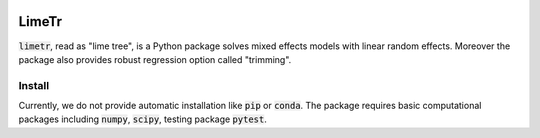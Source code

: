 .. image:: https://github.com/zhengp0/limetr/workflows/python-build/badge.svg
    :target: https://github.com/zhengp0/limetr/actions

LimeTr
======

:code:`limetr`, read as "lime tree", is a Python package solves mixed effects models with linear random effects.
Moreover the package also provides robust regression option called "trimming".

Install
-------

Currently, we do not provide automatic installation like :code:`pip` or :code:`conda`.
The package requires basic computational packages including :code:`numpy`, :code:`scipy`,
testing package :code:`pytest`.
